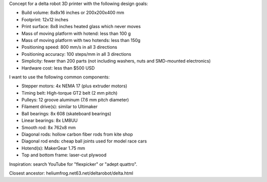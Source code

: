 Concept for a delta robot 3D printer with the following design goals:

- Build volume: 8x8x16 inches or 200x200x400 mm
- Footprint: 12x12 inches
- Print surface: 8x8 inches heated glass which never moves
- Mass of moving platform with hotend: less than 100 g
- Mass of moving platform with two hotends: less than 150g
- Positioning speed: 800 mm/s in all 3 directions
- Positioning accuracy: 100 steps/mm in all 3 directions
- Simplicity: fewer than 200 parts
  (not including washers, nuts and SMD-mounted electronics)
- Hardware cost: less than $500 USD

I want to use the following common components:

- Stepper motors: 4x NEMA 17 (plus extruder motors)
- Timing belt: High-torque GT2 belt (2 mm pitch)
- Pulleys: 12 groove aluminum (7.6 mm pitch diameter)
- Filament drive(s): similar to Ultimaker
- Ball bearings: 8x 608 (skateboard bearings)
- Linear bearings: 8x LM8UU
- Smooth rod: 8x 762x8 mm
- Diagonal rods: hollow carbon fiber rods from kite shop
- Diagonal rod ends: cheap ball joints used for model race cars
- Hotend(s): MakerGear 1.75 mm
- Top and bottom frame: laser-cut plywood

Inspiration: search YouTube for "flexpicker" or "adept quattro".

Closest ancestor: heliumfrog.net63.net/deltarobot/delta.html
